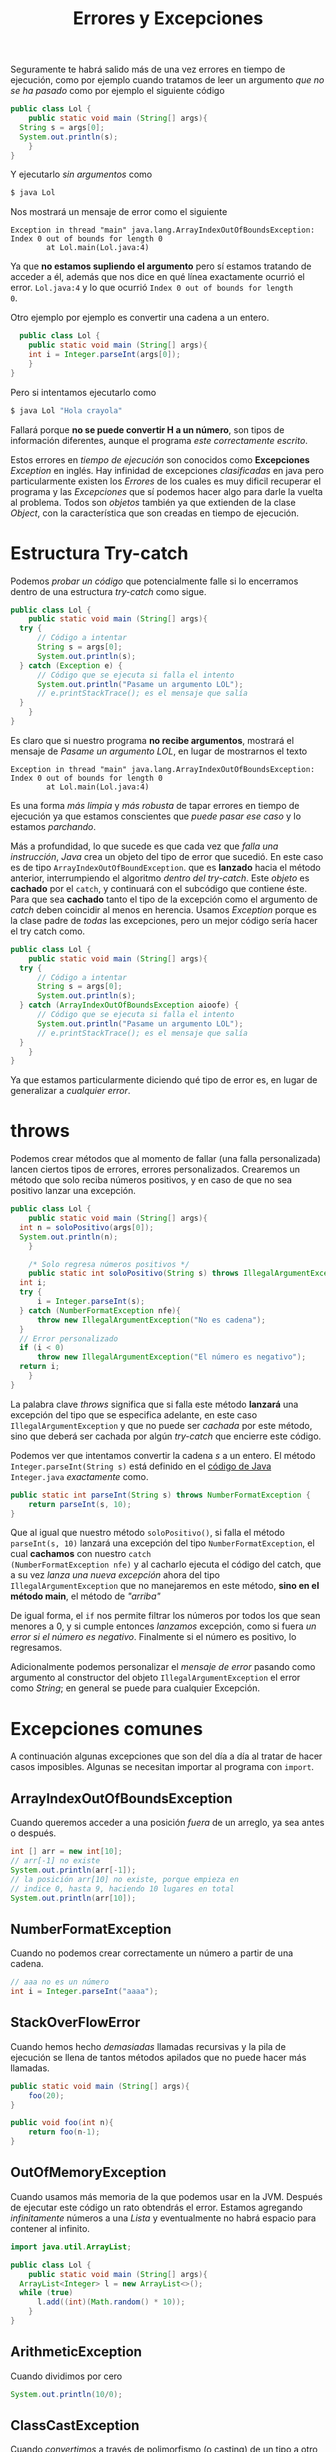 #+TITLE: Errores y Excepciones

Seguramente te habrá salido más de una vez errores en tiempo de
ejecución, como por ejemplo cuando tratamos de leer un argumento /que
no se ha pasado/ como por ejemplo el siguiente código

#+begin_src java
  public class Lol {
      public static void main (String[] args){
  	String s = args[0];
  	System.out.println(s);
      }
  }
#+end_src

Y ejecutarlo /sin argumentos/ como

#+begin_src bash
$ java Lol
#+end_src

Nos mostrará un mensaje de error como el siguiente

#+begin_example
Exception in thread "main" java.lang.ArrayIndexOutOfBoundsException: Index 0 out of bounds for length 0
        at Lol.main(Lol.java:4)
#+end_example
Ya que *no estamos supliendo el argumento* pero sí estamos tratando de
acceder a él, además que nos dice en qué línea exactamente ocurrió el
error. ~Lol.java:4~ y lo que ocurrió ~Index 0 out of bounds for length
0~. 

Otro ejemplo por ejemplo es convertir una cadena a un entero. 

#+begin_src java
  public class Lol {
    public static void main (String[] args){
	int i = Integer.parseInt(args[0]);
    }
}
#+end_src

Pero si intentamos ejecutarlo como

#+begin_src bash
  $ java Lol "Hola crayola"
#+end_src

Fallará porque *no se puede convertir H a un número*, son tipos de
información diferentes, aunque el programa /este correctamente
escrito/.

Estos errores en /tiempo de ejecución/ son conocidos como
*Excepciones* /Exception/ en inglés. Hay infinidad de excepciones
/clasificadas/ en java pero particularmente existen los /Errores/ de
los cuales es muy dificil recuperar el programa y las /Excepciones/
que sí podemos hacer algo para darle la vuelta al problema. Todos son
/objetos/ también ya que extienden de la clase /Object/, con la
característica que son creadas en tiempo de ejecución.

* Estructura Try-catch
Podemos /probar un código/ que potencialmente falle si lo encerramos
dentro de una estructura /try-catch/ como sigue.

#+begin_src java
  public class Lol {
      public static void main (String[] args){
  	try {
  	    // Código a intentar
  	    String s = args[0];
  	    System.out.println(s);
  	} catch (Exception e) {
  	    // Código que se ejecuta si falla el intento
  	    System.out.println("Pasame un argumento LOL");
  	    // e.printStackTrace(); es el mensaje que salía
  	}
      }
  }
#+end_src

Es claro que si nuestro programa *no recibe argumentos*, mostrará el
mensaje de /Pasame un argumento LOL/, en lugar de mostrarnos el texto

#+begin_example
Exception in thread "main" java.lang.ArrayIndexOutOfBoundsException: Index 0 out of bounds for length 0
        at Lol.main(Lol.java:4)
#+end_example

Es una forma /más limpia/ y /más robusta/ de tapar errores en tiempo
de ejecución ya que estamos conscientes que /puede pasar ese caso/ y
lo estamos /parchando/.

Más a profundidad, lo que sucede es que cada vez que /falla una
instrucción/, /Java/ crea un objeto del tipo de error que sucedió. En
este caso es de tipo ~ArrayIndexOutOfBoundException~.  que es
*lanzado* hacia el método anterior, interrumpiendo el algoritmo
/dentro del try-catch/. Este /objeto/ es *cachado* por el ~catch~, y
continuará con el subcódigo que contiene éste. Para que sea *cachado*
tanto el tipo de la excepción como el argumento de /catch/ deben
coincidir al menos en herencia. Usamos /Exception/ porque es la clase
padre de /todas/ las excepciones, pero un mejor código sería hacer el
try catch como.

#+begin_src java
  public class Lol {
      public static void main (String[] args){
  	try {
  	    // Código a intentar
  	    String s = args[0];
  	    System.out.println(s);
  	} catch (ArrayIndexOutOfBoundsException aioofe) {
  	    // Código que se ejecuta si falla el intento
  	    System.out.println("Pasame un argumento LOL");
  	    // e.printStackTrace(); es el mensaje que salía
  	}
      }
  }
#+end_src
Ya que estamos particularmente diciendo qué tipo de error es, en lugar
de generalizar a /cualquier error/.


* throws
Podemos crear métodos que al momento de fallar (una falla
personalizada) lancen ciertos tipos de errores, errores
personalizados. Crearemos un método que solo reciba números
positivos, y en caso de que no sea positivo lanzar una excepción.

#+begin_src java
  public class Lol {
      public static void main (String[] args){
  	int n = soloPositivo(args[0]);
  	System.out.println(n);	
      }
        
      /* Solo regresa números positivos */  
      public static int soloPositivo(String s) throws IllegalArgumentException {
  	int i;
  	try {
  	    i = Integer.parseInt(s);
  	} catch (NumberFormatException nfe){
  	    throw new IllegalArgumentException("No es cadena");
  	}
  	// Error personalizado
  	if (i < 0)
  	    throw new IllegalArgumentException("El número es negativo");
  	return i;
      }
  }
#+end_src

La palabra clave /throws/ significa que si falla este método *lanzará*
una excepción del tipo que se especifica adelante, en este caso
~IllegalArgumentException~ y que no puede ser /cachada/ por este método,
sino que deberá ser cachada por algún /try-catch/ que encierre este código.

Podemos ver que intentamos convertir la cadena /s/ a un entero. El
método ~Integer.parseInt(String s)~ está definido en el [[https://github.com/openjdk/jdk/blob/master/src/java.base/share/classes/java/lang/Integer.java#L661][código de Java]]
~Integer.java~ /exactamente/ como.

#+begin_src java
    public static int parseInt(String s) throws NumberFormatException {
        return parseInt(s, 10);
    }
#+end_src

Que al igual que nuestro método ~soloPositivo()~, si falla el método
~parseInt(s, 10)~ lanzará una excepción del tipo
~NumberFormatException~, el cual *cachamos* con nuestro ~catch
(NumberFormatException nfe)~ y al cacharlo ejecuta el código del
catch, que a su vez /lanza una nueva excepción/ ahora del tipo
~IllegalArgumentException~ que no manejaremos en este método, *sino en
el método main*, el método de /"arriba"/

De igual forma, el ~if~ nos permite filtrar los números por todos los
que sean menores a 0, y si cumple entonces /lanzamos/ excepción, como
si fuera /un error si el número es negativo/.  Finalmente si el número
es positivo, lo regresamos.

Adicionalmente podemos personalizar el /mensaje de error/ pasando como
argumento al constructor del objeto ~IllegalArgumentException~ el
error como /String/; en general se puede para cualquier Excepción.

* Excepciones comunes
A continuación algunas excepciones que son del día a día al tratar de
hacer casos imposibles. Algunas se necesitan importar al programa con
~import~.

** ArrayIndexOutOfBoundsException
Cuando queremos acceder a una posición /fuera/ de un arreglo, ya sea
antes o después.

#+begin_src java
  int [] arr = new int[10];
  // arr[-1] no existe
  System.out.println(arr[-1]);
  // la posición arr[10] no existe, porque empieza en
  // indice 0, hasta 9, haciendo 10 lugares en total
  System.out.println(arr[10]);
#+end_src

** NumberFormatException
Cuando no podemos crear correctamente un número a partir de una
cadena.
#+begin_src java
  // aaa no es un número
  int i = Integer.parseInt("aaaa");
#+end_src

** StackOverFlowError
Cuando hemos hecho /demasiadas/ llamadas recursivas y la pila de
ejecución se llena de tantos métodos apilados que no puede hacer más
llamadas.

#+begin_src java
  public static void main (String[] args){
      foo(20);
  }

  public void foo(int n){
      return foo(n-1);
  }
#+end_src

** OutOfMemoryException
Cuando usamos más memoria de la que podemos usar en la JVM. Después de
 ejecutar este código un rato obtendrás el error. Estamos agregando
 /infinitamente/ números a una /Lista/ y eventualmente no habrá
 espacio para contener al infinito.

#+begin_src java
  import java.util.ArrayList;

  public class Lol {
      public static void main (String[] args){
  	ArrayList<Integer> l = new ArrayList<>();
  	while (true)
  	    l.add((int)(Math.random() * 10));
      }
  }
#+end_src

** ArithmeticException
Cuando dividimos por cero

#+begin_src java
  System.out.println(10/0);
#+end_src



** ClassCastException
Cuando /convertimos/ a través de polimorfismo (o casting) de un tipo a
otro que no se pueda.
#+begin_src java
  // Todo objeto es object
  Object o = new Integer(0);
  // Pero no todo object es string
  String s = (String)o;
#+end_src


** NullPointerException
Cuando accedemos con el operador ~.~ (punto) a un objeto que tiene
como valor la referencia /null/.

#+begin_src java
  public class Gato {
      // Objeto gato tiene un atributo nombre
      private String nombre;

      public static void main (String[] args){
  	// Se inicializa nombre con valor null por omisión
  	Gato g = new Gato();
  	// null.toUpperCase() = error
  	System.out.println(g.nombre.toUpperCase());
      }
  }   
#+end_src

** FileNotFoundException
No se pudo leer de cierta entrada, por ejemplo, no se puede leer de
una ruta que no se tienen los permisos de lectura o que no
existe. Particularmente si ocurre un error de salida/entrada se lanza
~IOException~, y ~FileNotFoundException~ es una subclase.

#+begin_src java
import java.io.BufferedReader;
import java.io.InputStreamReader;
import java.io.FileInputStream;
import java.io.IOException;

public class Lol {
    public static void main(String[] args) throws IOException{
	BufferedReader br = new BufferedReader(new InputStreamReader(new FileInputStream("/root/lol.txt")));
    }
}
#+end_src


** IllegalArgumentException
No permitimos manejar /todos los valores/.

#+begin_src java
  public int dias(int años){
      if (años < 0)
  	throw new IllegalArgumentException("No hay años negativas");
      return 365*años;
  }
#+end_src

** AssertionError
Es utilizado normalmente para hacer /pruebas unitarias/. Expresa que
el resultado de un método no es el esperado, y al ser /Error/ es
irrecuperable el estado del programa. Como un
~IllegalArgumentException~ pero más estricto.

#+begin_src java
  public String mes(int numero){
      if (numero < 1 || numero > 12)
  	throw new AssertionError("No hay mes en " + numero);
      switch(numero){
      case 1: return "Enero";
  	...  	    
  }
#+end_src


* Ejercicios

Crea cada una de las excepciones descritas aquí y /cáchalas/ de manera
/eficiente/ con la estructura /try-catch/ para terminar _con gracia_
el programa.
